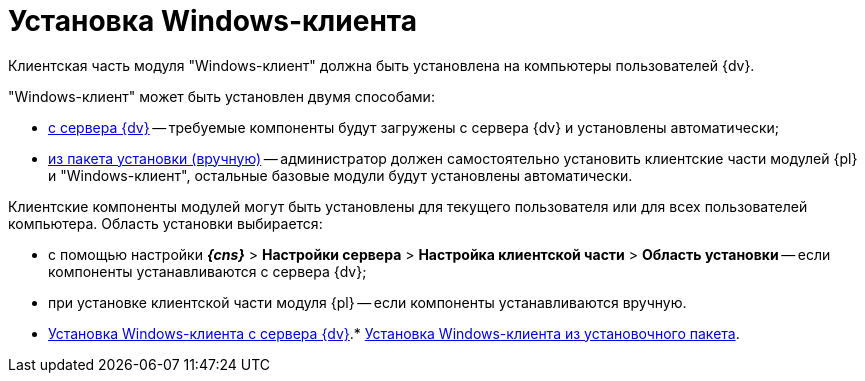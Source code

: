 = Установка Windows-клиента

Клиентская часть модуля "Windows-клиент" должна быть установлена на компьютеры пользователей {dv}.

"Windows-клиент" может быть установлен двумя способами:

* xref:InstallWinClientFromSite.adoc[с сервера {dv}] -- требуемые компоненты будут загружены с сервера {dv} и установлены автоматически;
* xref:InstallWinClientFromMsi.adoc[из пакета установки (вручную)] -- администратор должен самостоятельно установить клиентские части модулей {pl} и "Windows-клиент", остальные базовые модули будут установлены автоматически.

Клиентские компоненты модулей могут быть установлены для текущего пользователя или для всех пользователей компьютера. Область установки выбирается:

* с помощью настройки [.ph .menucascade]#*_{cns}_* > *Настройки сервера* > *Настройка клиентской части* > *Область установки*# -- если компоненты устанавливаются с сервера {dv};
* при установке клиентской части модуля {pl} -- если компоненты устанавливаются вручную.

* xref:InstallWinClientFromSite.adoc[Установка Windows-клиента с сервера {dv}].* xref:InstallWinClientFromMsi.adoc[Установка Windows-клиента из установочного пакета].
